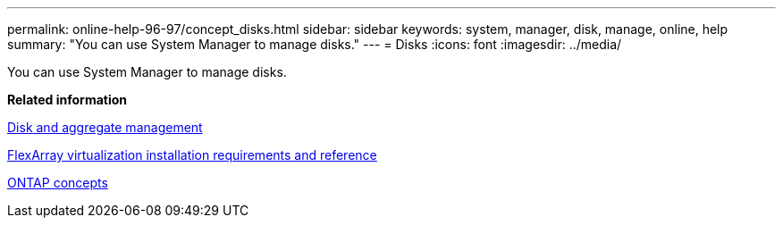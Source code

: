 ---
permalink: online-help-96-97/concept_disks.html
sidebar: sidebar
keywords: system, manager, disk, manage, online, help
summary: "You can use System Manager to manage disks."
---
= Disks
:icons: font
:imagesdir: ../media/

[.lead]
You can use System Manager to manage disks.

*Related information*

https://docs.netapp.com/us-en/ontap/disks-aggregates/index.html[Disk and aggregate management^]

https://docs.netapp.com/ontap-9/topic/com.netapp.doc.vs-irrg/home.html[FlexArray virtualization installation requirements and reference^]

https://docs.netapp.com/us-en/ontap/concepts/index.html[ONTAP concepts^]
